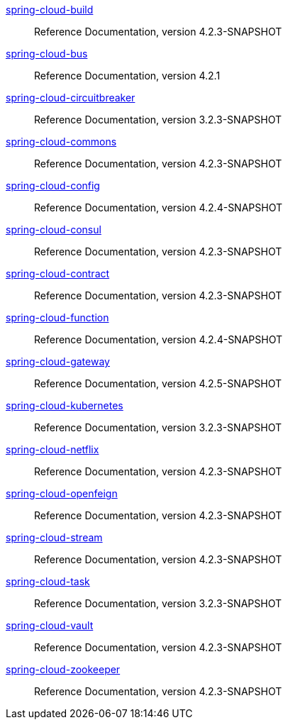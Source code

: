  https://docs.spring.io/spring-cloud-build/reference/4.2-SNAPSHOT/[spring-cloud-build] :: Reference Documentation, version 4.2.3-SNAPSHOT
 https://docs.spring.io/spring-cloud-bus/reference/4.2/[spring-cloud-bus] :: Reference Documentation, version 4.2.1
 https://docs.spring.io/spring-cloud-circuitbreaker/reference/3.2-SNAPSHOT/[spring-cloud-circuitbreaker] :: Reference Documentation, version 3.2.3-SNAPSHOT
 https://docs.spring.io/spring-cloud-commons/reference/4.2-SNAPSHOT/[spring-cloud-commons] :: Reference Documentation, version 4.2.3-SNAPSHOT
 https://docs.spring.io/spring-cloud-config/reference/4.2-SNAPSHOT/[spring-cloud-config] :: Reference Documentation, version 4.2.4-SNAPSHOT
 https://docs.spring.io/spring-cloud-consul/reference/4.2-SNAPSHOT/[spring-cloud-consul] :: Reference Documentation, version 4.2.3-SNAPSHOT
 https://docs.spring.io/spring-cloud-contract/reference/4.2-SNAPSHOT/[spring-cloud-contract] :: Reference Documentation, version 4.2.3-SNAPSHOT
 https://docs.spring.io/spring-cloud-function/reference/4.2-SNAPSHOT/[spring-cloud-function] :: Reference Documentation, version 4.2.4-SNAPSHOT
 https://docs.spring.io/spring-cloud-gateway/reference/4.2-SNAPSHOT/[spring-cloud-gateway] :: Reference Documentation, version 4.2.5-SNAPSHOT
 https://docs.spring.io/spring-cloud-kubernetes/reference/3.2-SNAPSHOT/[spring-cloud-kubernetes] :: Reference Documentation, version 3.2.3-SNAPSHOT
 https://docs.spring.io/spring-cloud-netflix/reference/4.2-SNAPSHOT/[spring-cloud-netflix] :: Reference Documentation, version 4.2.3-SNAPSHOT
 https://docs.spring.io/spring-cloud-openfeign/reference/4.2-SNAPSHOT/[spring-cloud-openfeign] :: Reference Documentation, version 4.2.3-SNAPSHOT
 https://docs.spring.io/spring-cloud-stream/reference/4.2-SNAPSHOT/[spring-cloud-stream] :: Reference Documentation, version 4.2.3-SNAPSHOT
 https://docs.spring.io/spring-cloud-task/reference/3.2-SNAPSHOT/[spring-cloud-task] :: Reference Documentation, version 3.2.3-SNAPSHOT
 https://docs.spring.io/spring-cloud-vault/reference/4.2-SNAPSHOT/[spring-cloud-vault] :: Reference Documentation, version 4.2.3-SNAPSHOT
 https://docs.spring.io/spring-cloud-zookeeper/reference/4.2-SNAPSHOT/[spring-cloud-zookeeper] :: Reference Documentation, version 4.2.3-SNAPSHOT

